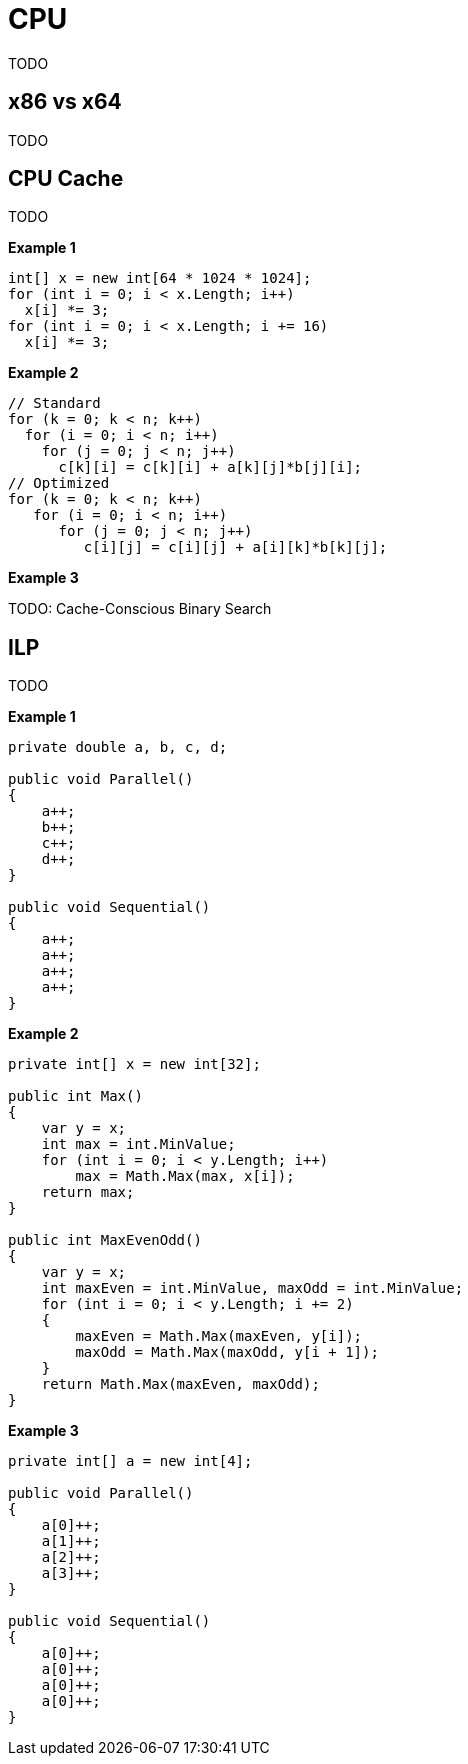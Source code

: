 = CPU

TODO

== x86 vs x64

TODO

== CPU Cache

TODO

*Example 1*

[source,cs]
----
int[] x = new int[64 * 1024 * 1024];
for (int i = 0; i < x.Length; i++) 
  x[i] *= 3;
for (int i = 0; i < x.Length; i += 16) 
  x[i] *= 3;
----

*Example 2*

[source,cs]
----
// Standard
for (k = 0; k < n; k++)
  for (i = 0; i < n; i++)
    for (j = 0; j < n; j++)
      c[k][i] = c[k][i] + a[k][j]*b[j][i];
// Optimized
for (k = 0; k < n; k++)
   for (i = 0; i < n; i++)
      for (j = 0; j < n; j++)
         c[i][j] = c[i][j] + a[i][k]*b[k][j];
----

*Example 3*

TODO: Cache-Conscious Binary Search

== ILP

TODO

*Example 1*

[source,cs]
----
private double a, b, c, d;

public void Parallel()
{
    a++;
    b++;
    c++;
    d++;
}

public void Sequential()
{
    a++;
    a++;
    a++;
    a++;
}
----

*Example 2*

[source,cs]
----
private int[] x = new int[32];

public int Max()
{
    var y = x;
    int max = int.MinValue;
    for (int i = 0; i < y.Length; i++)
        max = Math.Max(max, x[i]);
    return max;
}

public int MaxEvenOdd()
{
    var y = x;
    int maxEven = int.MinValue, maxOdd = int.MinValue;
    for (int i = 0; i < y.Length; i += 2)
    {
        maxEven = Math.Max(maxEven, y[i]);
        maxOdd = Math.Max(maxOdd, y[i + 1]);
    }
    return Math.Max(maxEven, maxOdd);
}
----

*Example 3*

[source,cs]
----
private int[] a = new int[4];

public void Parallel()
{
    a[0]++;
    a[1]++;
    a[2]++;
    a[3]++;
}

public void Sequential()
{
    a[0]++;
    a[0]++;
    a[0]++;
    a[0]++;
}
----